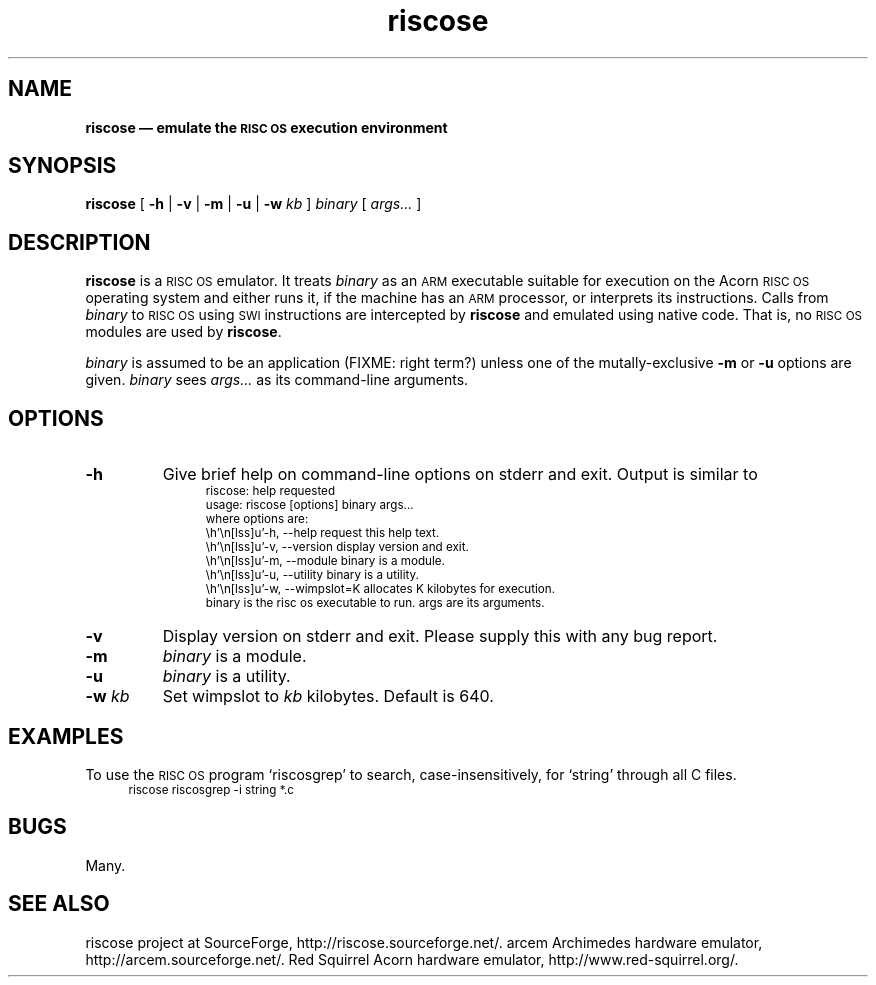 .\" verbatim start and end macros.
.de Vb
.ft CW
.ps -1
.vs -1
.nf
.in +4n
.eo
..
.de Ve
.ft R
.ps
.vs
.fi
.in
.ec
..
.\"
.TH riscose 1
.\"
.SH NAME
.\"
.B riscose \(em emulate the
.SB RISC OS
.B execution environment
.\"
.SH SYNOPSIS
.\"
.B riscose
[
.B -h
|
.B -v
|
.B -m
|
.B -u
|
.B -w
.I kb
]
.I binary
[
.I args...\&
]
.\"
.SH DESCRIPTION
.\"
.B riscose
is a
.SM "RISC OS"
emulator.
It treats
.I binary
as an
.SM ARM
executable suitable for execution on the Acorn
.SM "RISC OS"
operating system and either runs it, if the machine has an
.SM ARM
processor, or interprets its instructions.
Calls from
.I binary
to
.SM "RISC OS"
using
.SM SWI
instructions are intercepted by
.B riscose
and emulated using native code.  That is, no
.SM "RISC OS"
modules are used by
.BR riscose .
.P
.I binary
is assumed to be an application (FIXME: right term?) unless one of the
mutally-exclusive
.B -m
or
.B -u
options are given.
.I binary
sees
.I args...\&
as its command-line arguments.
.\"
.SH OPTIONS
.\"
.TP
.B -h
Give brief help on command-line options on stderr and exit.  Output is
similar to
.Vb
riscose: help requested
usage: riscose [options] binary args...
where options are:
    -h, --help          request this help text.
    -v, --version       display version and exit.
    -m, --module        binary is a module.
    -u, --utility       binary is a utility.
    -w, --wimpslot=K    allocates K kilobytes for execution.
binary is the risc os executable to run.  args are its arguments.
.Ve
.TP
.B -v
Display version on stderr and exit.  Please supply this with any bug
report.
.TP
.B -m
.I binary
is a module.
.TP
.B -u
.I binary
is a utility.
.TP
.BI "-w " kb
Set wimpslot to
.I kb
kilobytes.  Default is 640.
.\"
.SH EXAMPLES
.\"
To use the
.SM "RISC OS"
program `riscosgrep' to search, case-insensitively, for `string'
through all C files.
.Vb
riscose riscosgrep -i string *.c
.Ve
.\"
.SH BUGS
.\"
Many.
.\"
.SH SEE ALSO
.\"
riscose project at SourceForge, http://riscose.sourceforge.net/.
arcem Archimedes hardware emulator, http://arcem.sourceforge.net/.
Red Squirrel Acorn hardware emulator, http://www.red-squirrel.org/.
